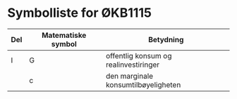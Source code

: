 #+OPTIONS: html-postamble:nil
#+OPTIONS: num:nil
#+OPTIONS: toc:nil
:PROPERTIES:
:EXPORT_FILE_NAME: html/abc.org
:END:

* Symbolliste for ØKB1115

| Del | Matematiske symbol | Betydning                             |
|-----+--------------------+---------------------------------------|
| I   | G                  | offentlig konsum og realinvestiringer |
|     | c                  | den marginale konsumtilbøyeligheten   |








